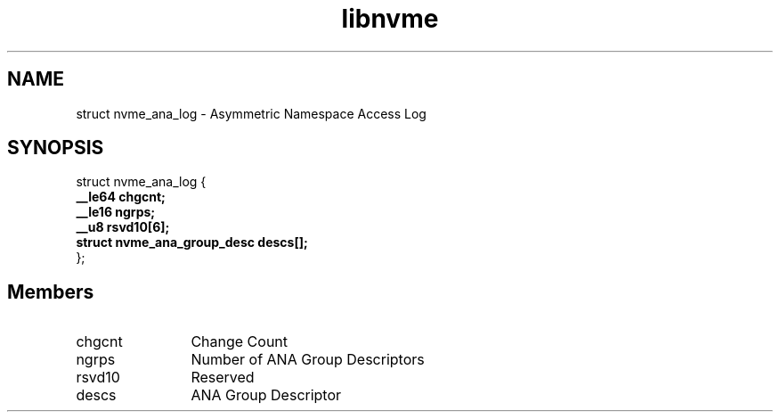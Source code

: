 .TH "libnvme" 9 "struct nvme_ana_log" "October 2024" "API Manual" LINUX
.SH NAME
struct nvme_ana_log \- Asymmetric Namespace Access Log
.SH SYNOPSIS
struct nvme_ana_log {
.br
.BI "    __le64 chgcnt;"
.br
.BI "    __le16 ngrps;"
.br
.BI "    __u8 rsvd10[6];"
.br
.BI "    struct nvme_ana_group_desc descs[];"
.br
.BI "
};
.br

.SH Members
.IP "chgcnt" 12
Change Count
.IP "ngrps" 12
Number of ANA Group Descriptors
.IP "rsvd10" 12
Reserved
.IP "descs" 12
ANA Group Descriptor
